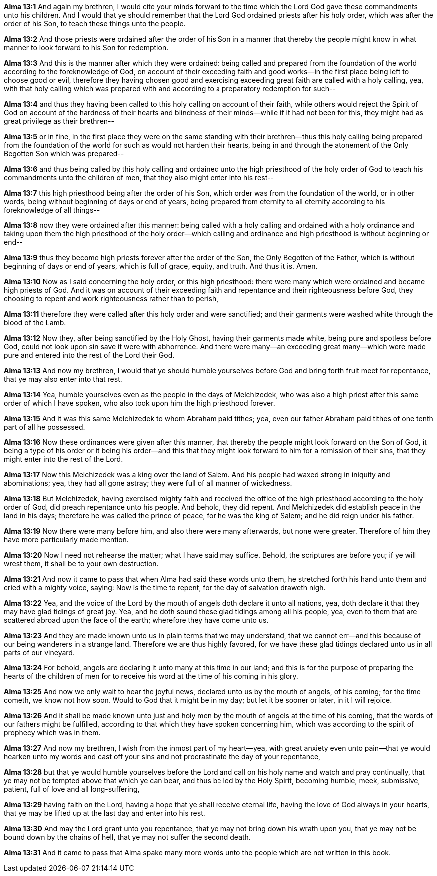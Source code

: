 *Alma 13:1* And again my brethren, I would cite your minds forward to the time which the Lord God gave these commandments unto his children. And I would that ye should remember that the Lord God ordained priests after his holy order, which was after the order of his Son, to teach these things unto the people.

*Alma 13:2* And those priests were ordained after the order of his Son in a manner that thereby the people might know in what manner to look forward to his Son for redemption.

*Alma 13:3* And this is the manner after which they were ordained: being called and prepared from the foundation of the world according to the foreknowledge of God, on account of their exceeding faith and good works--in the first place being left to choose good or evil, therefore they having chosen good and exercising exceeding great faith are called with a holy calling, yea, with that holy calling which was prepared with and according to a preparatory redemption for such--

*Alma 13:4* and thus they having been called to this holy calling on account of their faith, while others would reject the Spirit of God on account of the hardness of their hearts and blindness of their minds--while if it had not been for this, they might had as great privilege as their brethren--

*Alma 13:5* or in fine, in the first place they were on the same standing with their brethren--thus this holy calling being prepared from the foundation of the world for such as would not harden their hearts, being in and through the atonement of the Only Begotten Son which was prepared--

*Alma 13:6* and thus being called by this holy calling and ordained unto the high priesthood of the holy order of God to teach his commandments unto the children of men, that they also might enter into his rest--

*Alma 13:7* this high priesthood being after the order of his Son, which order was from the foundation of the world, or in other words, being without beginning of days or end of years, being prepared from eternity to all eternity according to his foreknowledge of all things--

*Alma 13:8* now they were ordained after this manner: being called with a holy calling and ordained with a holy ordinance and taking upon them the high priesthood of the holy order--which calling and ordinance and high priesthood is without beginning or end--

*Alma 13:9* thus they become high priests forever after the order of the Son, the Only Begotten of the Father, which is without beginning of days or end of years, which is full of grace, equity, and truth. And thus it is. Amen.

*Alma 13:10* Now as I said concerning the holy order, or this high priesthood: there were many which were ordained and became high priests of God. And it was on account of their exceeding faith and repentance and their righteousness before God, they choosing to repent and work righteousness rather than to perish,

*Alma 13:11* therefore they were called after this holy order and were sanctified; and their garments were washed white through the blood of the Lamb.

*Alma 13:12* Now they, after being sanctified by the Holy Ghost, having their garments made white, being pure and spotless before God, could not look upon sin save it were with abhorrence. And there were many--an exceeding great many--which were made pure and entered into the rest of the Lord their God.

*Alma 13:13* And now my brethren, I would that ye should humble yourselves before God and bring forth fruit meet for repentance, that ye may also enter into that rest.

*Alma 13:14* Yea, humble yourselves even as the people in the days of Melchizedek, who was also a high priest after this same order of which I have spoken, who also took upon him the high priesthood forever.

*Alma 13:15* And it was this same Melchizedek to whom Abraham paid tithes; yea, even our father Abraham paid tithes of one tenth part of all he possessed.

*Alma 13:16* Now these ordinances were given after this manner, that thereby the people might look forward on the Son of God, it being a type of his order or it being his order--and this that they might look forward to him for a remission of their sins, that they might enter into the rest of the Lord.

*Alma 13:17* Now this Melchizedek was a king over the land of Salem. And his people had waxed strong in iniquity and abominations; yea, they had all gone astray; they were full of all manner of wickedness.

*Alma 13:18* But Melchizedek, having exercised mighty faith and received the office of the high priesthood according to the holy order of God, did preach repentance unto his people. And behold, they did repent. And Melchizedek did establish peace in the land in his days; therefore he was called the prince of peace, for he was the king of Salem; and he did reign under his father.

*Alma 13:19* Now there were many before him, and also there were many afterwards, but none were greater. Therefore of him they have more particularly made mention.

*Alma 13:20* Now I need not rehearse the matter; what I have said may suffice. Behold, the scriptures are before you; if ye will wrest them, it shall be to your own destruction.

*Alma 13:21* And now it came to pass that when Alma had said these words unto them, he stretched forth his hand unto them and cried with a mighty voice, saying: Now is the time to repent, for the day of salvation draweth nigh.

*Alma 13:22* Yea, and the voice of the Lord by the mouth of angels doth declare it unto all nations, yea, doth declare it that they may have glad tidings of great joy. Yea, and he doth sound these glad tidings among all his people, yea, even to them that are scattered abroad upon the face of the earth; wherefore they have come unto us.

*Alma 13:23* And they are made known unto us in plain terms that we may understand, that we cannot err--and this because of our being wanderers in a strange land. Therefore we are thus highly favored, for we have these glad tidings declared unto us in all parts of our vineyard.

*Alma 13:24* For behold, angels are declaring it unto many at this time in our land; and this is for the purpose of preparing the hearts of the children of men for to receive his word at the time of his coming in his glory.

*Alma 13:25* And now we only wait to hear the joyful news, declared unto us by the mouth of angels, of his coming; for the time cometh, we know not how soon. Would to God that it might be in my day; but let it be sooner or later, in it I will rejoice.

*Alma 13:26* And it shall be made known unto just and holy men by the mouth of angels at the time of his coming, that the words of our fathers might be fulfilled, according to that which they have spoken concerning him, which was according to the spirit of prophecy which was in them.

*Alma 13:27* And now my brethren, I wish from the inmost part of my heart--yea, with great anxiety even unto pain--that ye would hearken unto my words and cast off your sins and not procrastinate the day of your repentance,

*Alma 13:28* but that ye would humble yourselves before the Lord and call on his holy name and watch and pray continually, that ye may not be tempted above that which ye can bear, and thus be led by the Holy Spirit, becoming humble, meek, submissive, patient, full of love and all long-suffering,

*Alma 13:29* having faith on the Lord, having a hope that ye shall receive eternal life, having the love of God always in your hearts, that ye may be lifted up at the last day and enter into his rest.

*Alma 13:30* And may the Lord grant unto you repentance, that ye may not bring down his wrath upon you, that ye may not be bound down by the chains of hell, that ye may not suffer the second death.

*Alma 13:31* And it came to pass that Alma spake many more words unto the people which are not written in this book.

